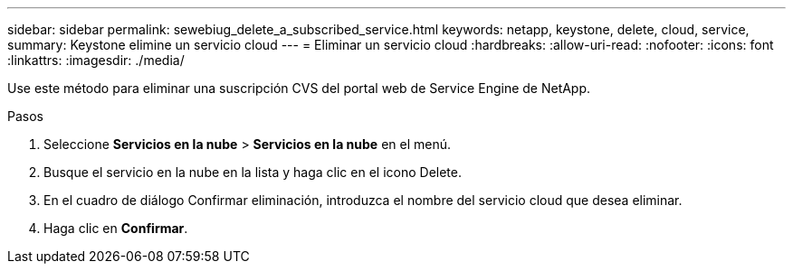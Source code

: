 ---
sidebar: sidebar 
permalink: sewebiug_delete_a_subscribed_service.html 
keywords: netapp, keystone, delete, cloud, service, 
summary: Keystone elimine un servicio cloud 
---
= Eliminar un servicio cloud
:hardbreaks:
:allow-uri-read: 
:nofooter: 
:icons: font
:linkattrs: 
:imagesdir: ./media/


[role="lead"]
Use este método para eliminar una suscripción CVS del portal web de Service Engine de NetApp.

.Pasos
. Seleccione *Servicios en la nube* > *Servicios en la nube* en el menú.
. Busque el servicio en la nube en la lista y haga clic en el icono Delete.
. En el cuadro de diálogo Confirmar eliminación, introduzca el nombre del servicio cloud que desea eliminar.
. Haga clic en *Confirmar*.

